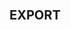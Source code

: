 * Meta-data :noexport:
#+TITLE:
#+AUTHOR: Kazuki Yoshida
#+OPTIONS: toc:nil
# ############################################################################ #

* :export:
